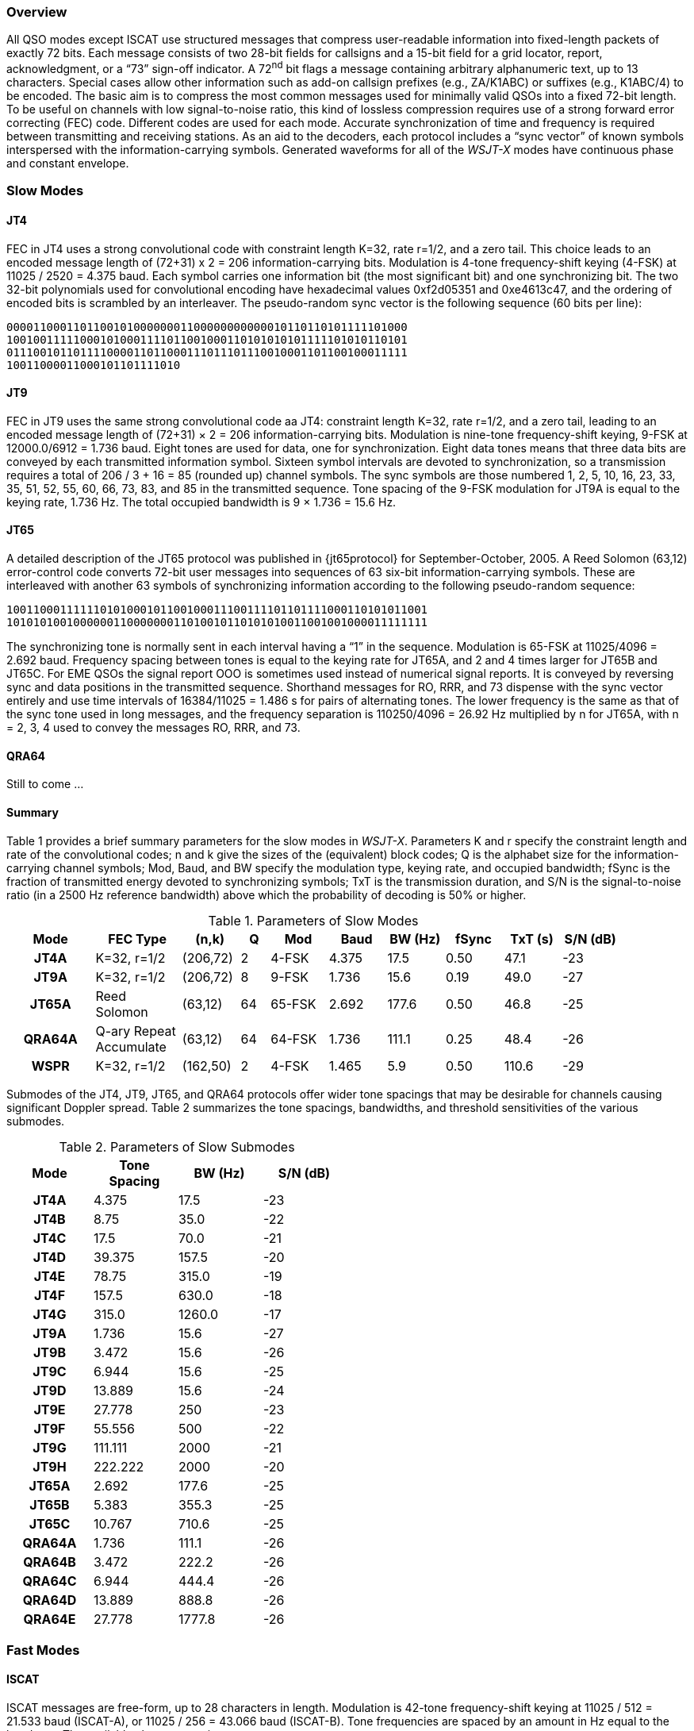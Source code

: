 [[PROTOCOL_OVERVIEW]]
=== Overview

All QSO modes except ISCAT use structured messages that compress
user-readable information into fixed-length packets of exactly 72
bits.  Each message consists of two 28-bit fields for callsigns and a
15-bit field for a grid locator, report, acknowledgment, or a "`73`"
sign-off indicator.  A 72^nd^ bit flags a message containing arbitrary
alphanumeric text, up to 13 characters.  Special cases allow other
information such as add-on callsign prefixes (e.g., ZA/K1ABC) or
suffixes (e.g., K1ABC/4) to be encoded. The basic aim is to compress
the most common messages used for minimally valid QSOs into a fixed
72-bit length.  To be useful on channels with low signal-to-noise
ratio, this kind of lossless compression requires use of a strong
forward error correcting (FEC) code.  Different codes are used for
each mode.  Accurate synchronization of time and frequency is required
between transmitting and receiving stations.  As an aid to the
decoders, each protocol includes a "`sync vector`" of known symbols
interspersed with the information-carrying symbols.  Generated
waveforms for all of the _WSJT-X_ modes have continuous phase and 
constant envelope.

[[SLOW_MODES]]
=== Slow Modes

[[JT4PRO]]
==== JT4

FEC in JT4 uses a strong convolutional code with constraint length
K=32, rate r=1/2, and a zero tail. This choice leads to an encoded
message length of (72+31) x 2 = 206 information-carrying bits.
Modulation is 4-tone frequency-shift keying (4-FSK) at 11025 / 2520 =
4.375 baud.  Each symbol carries one information bit (the most
significant bit) and one synchronizing bit.  The two 32-bit
polynomials used for convolutional encoding have hexadecimal values
0xf2d05351 and 0xe4613c47, and the ordering of encoded bits is
scrambled by an interleaver.  The pseudo-random sync vector is the
following sequence (60 bits per line):

 000011000110110010100000001100000000000010110110101111101000
 100100111110001010001111011001000110101010101111101010110101
 011100101101111000011011000111011101110010001101100100011111
 10011000011000101101111010


[[JT9PRO]]
==== JT9

FEC in JT9 uses the same strong convolutional code aa JT4: constraint
length K=32, rate r=1/2, and a zero tail, leading to an encoded
message length of (72+31) × 2 = 206 information-carrying
bits. Modulation is nine-tone frequency-shift keying, 9-FSK at
12000.0/6912 = 1.736 baud.  Eight tones are used for data, one for
synchronization. Eight data tones means that three data bits are
conveyed by each transmitted information symbol. Sixteen symbol
intervals are devoted to synchronization, so a transmission requires a
total of 206 / 3 + 16 = 85 (rounded up) channel symbols. The sync
symbols are those numbered 1, 2, 5, 10, 16, 23, 33, 35, 51, 52, 55,
60, 66, 73, 83, and 85 in the transmitted sequence.  Tone spacing of
the 9-FSK modulation for JT9A is equal to the keying rate, 1.736 Hz.
The total occupied bandwidth is 9 × 1.736 = 15.6 Hz.

[[JT65PRO]]
==== JT65

A detailed description of the JT65 protocol was published in
{jt65protocol} for September-October, 2005. A Reed Solomon (63,12)
error-control code converts 72-bit user messages into sequences of 63
six-bit information-carrying symbols.  These are interleaved with
another 63 symbols of synchronizing information according to the
following pseudo-random sequence:

 100110001111110101000101100100011100111101101111000110101011001
 101010100100000011000000011010010110101010011001001000011111111


The synchronizing tone is normally sent in each interval having a
"`1`" in the sequence. Modulation is 65-FSK at 11025/4096 = 2.692
baud.  Frequency spacing between tones is equal to the keying rate for
JT65A, and 2 and 4 times larger for JT65B and JT65C.  For EME QSOs the
signal report OOO is sometimes used instead of numerical signal
reports. It is conveyed by reversing sync and data positions in the
transmitted sequence.  Shorthand messages for RO, RRR, and 73 dispense
with the sync vector entirely and use time intervals of 16384/11025 =
1.486 s for pairs of alternating tones. The lower frequency is the
same as that of the sync tone used in long messages, and the frequency
separation is 110250/4096 = 26.92 Hz multiplied by n for JT65A, with n
= 2, 3, 4 used to convey the messages RO, RRR, and 73.

[[QRA64_PROTOCOL]]
==== QRA64

Still to come ...

[[SLOW_SUMMARY]]
==== Summary

Table 1 provides a brief summary parameters for the slow modes in
_WSJT-X_.  Parameters K and r specify the constraint length and rate
of the convolutional codes; n and k give the sizes of the (equivalent)
block codes; Q is the alphabet size for the information-carrying
channel symbols; Mod, Baud, and BW specify the modulation type, keying
rate, and occupied bandwidth; fSync is the fraction of transmitted
energy devoted to synchronizing symbols; TxT is the transmission
duration, and S/N is the signal-to-noise ratio (in a 2500 Hz reference
bandwidth) above which the probability of decoding is 50% or higher.

[[SLOW_TAB]]
.Parameters of Slow Modes
[width="90%",cols="3h,^3,^2,^1,^2,^2,^2,^2,^2,^2",frame=topbot,options="header"]
|===============================================================================
|Mode  |FEC Type   |(n,k)   | Q|  Mod | Baud |BW (Hz)|fSync|TxT (s)|S/N (dB)
|JT4A  |K=32, r=1/2|(206,72)| 2| 4-FSK| 4.375|  17.5 | 0.50| 47.1   | -23
|JT9A  |K=32, r=1/2|(206,72)| 8| 9-FSK| 1.736|  15.6 | 0.19| 49.0   | -27
|JT65A |Reed Solomon|(63,12) |64|65-FSK| 2.692| 177.6 | 0.50| 46.8   | -25
|QRA64A|Q-ary Repeat Accumulate|(63,12) |64|64-FSK| 1.736| 111.1 | 0.25| 48.4   | -26
| WSPR |K=32, r=1/2|(162,50)| 2| 4-FSK| 1.465|   5.9 | 0.50|110.6   | -29
|===============================================================================

Submodes of the JT4, JT9, JT65, and QRA64 protocols offer wider tone
spacings that may be desirable for channels causing significant
Doppler spread.  Table 2 summarizes the tone spacings, bandwidths, and
threshold sensitivities of the various submodes.

[[SLOW_SUBMODES]]
.Parameters of Slow Submodes
[width="50%",cols="h,3*^",frame=topbot,options="header"]
|=====================================
|Mode  |Tone Spacing  |BW (Hz)|S/N (dB)
|JT4A  |4.375|  17.5  |-23
|JT4B  |8.75 |  35.0  |-22
|JT4C  |17.5 |  70.0  |-21
|JT4D  |39.375| 157.5 |-20
|JT4E  |78.75|  315.0 |-19
|JT4F  |157.5|  630.0 |-18
|JT4G  |315.0| 1260.0 |-17
|JT9A  |1.736|  15.6  |-27
|JT9B  |3.472|  15.6  |-26
|JT9C  |6.944|  15.6  |-25
|JT9D  |13.889|  15.6 |-24
|JT9E  |27.778|   250 |-23
|JT9F  |55.556|   500 |-22
|JT9G  |111.111| 2000 |-21
|JT9H  |222.222| 2000 |-20
|JT65A |2.692| 177.6  |-25
|JT65B |5.383| 355.3  |-25
|JT65C |10.767| 710.6 |-25
|QRA64A|1.736| 111.1  |-26
|QRA64B|3.472| 222.2  |-26
|QRA64C|6.944| 444.4  |-26
|QRA64D|13.889| 888.8 |-26
|QRA64E|27.778|1777.8 |-26
|=====================================

[[FAST_MODES]]
=== Fast Modes

==== ISCAT

ISCAT messages are free-form, up to 28 characters in length.
Modulation is 42-tone frequency-shift keying at 11025 / 512 = 21.533
baud (ISCAT-A), or 11025 / 256 = 43.066 baud (ISCAT-B).  Tone
frequencies are spaced by an amount in Hz equal to the baud rate.  The
available character set is

----
 0123456789ABCDEFGHIJKLMNOPQRSTUVWXYZ /.?@-
----

Transmissions consist of sequences of 24 symbols: a synchronizing
pattern of four symbols at tone numbers 0, 1, 3, and 2, followed by
two symbols with tone number corresponding to (message length) and
(message length + 5), and finally 18 symbols conveying the user's
message, sent repeatedly character by character.  The message always
starts with +@+, the beginning-of-message symbol, which is not
displayed to the user.  The sync pattern and message-length indicator
have a fixed repetition period, recurring every 24 symbols.  Message
information occurs periodically within the 18 symbol positions set
aside for its use, repeating at its own natural length.

For example, consider the user message +CQ WA9XYZ+.  Including the
beginning-of-message symbol +@+, the message is 10 characters long.
Using the character sequence displayed above to indicate tone numbers,
the transmitted message will therefore start out as shown in the first
line below:

----
 0132AF@CQ WA9XYZ@CQ WA9X0132AFYZ@CQ WA9XYZ@CQ W0132AFA9X ...
 sync##                  sync##                 sync##
----

Note that the first six symbols (four for sync, two for message
length) repeat every 24 symbols.  Within the 18 information-carrying
symbols in each 24, the user message +@CQ WA9XYZ+ repeats at its own
natural length, 10 characters.  The resulting sequence is extended as
many times as will fit into a Tx sequence.

==== JT9

The JT9 slow modes all use keying rate 4.375 baud.  By contrast, with
the *Fast* setting submodes JT9E-H adjust the keying rate to match the
increased tone spacings.  Message durations are therefore much
shorter, and they are sent repeatedly throughout each Tx sequence.
For details see Table 3, below.

==== MSK144

Standard MSK144 messages are structured in the same way as those in
the slow modes, with a 72 bits of user information.  Forward error
correction is implemented by first augmenting the 72 message bits with
an 8-bit CRC calculated from the message bits. The CRC is used to
detect and eliminate most false decodes at the receiver. The resulting
80-bit augmented message is mapped to a 128-bit codeword using a
(128,80) binary low-density-parity-check (LDPC) code designed by K9AN
specifically for this purpose.  Two 8-bit synchronizing sequences are
added to make a message frame 144 bits long.  Modulation is Offset
Quadrature Phase-Shift Keying (OQPSK) at 2000 baud. Even-numbered bits
are conveyed over the in-phase channel, odd-numbered bits on the
quadrature channel.  Individual symbols are shaped with half-sine
profiles, thereby ensuring a generated waveform with constant
envelope, equivalent to a Minimum Shift Keying (MSK) waveform.  Frame
duration is 72 ms, so the effective character transmission rate for
standard messages is up to 250 cps.

MSK144 also supports short-form messages that can be used after QSO
partners have exchanged both callsigns.  Short messages consist of 4
bits encoding a signal report, R+report, RRR, or 73, together with a
12-bit hash code based on the ordered pair of "`to`" and "`from`"
callsigns.  Another specially designed LDPC (32,16) code provides
error correction, and an 8-bit synchronizing vector is appended to
make up a 40-bit frame.  Short-message duration is thus 20 ms, and
short messages can be decoded from very short meteor pings.

The 72 ms or 20 ms frames of MSK144 messages are repeated without gaps
for the full duration of a transmission cycle. For most purposes, a
cycle duration of 15 s is suitable and recommended for MSK144.

The modulated MSK144 signal occupies the full bandwidth of a SSB
transmitter, so transmissions are always centered at audio frequency
1500 Hz. For best results, transmitter and receiver filters should be
adjusted to provide the flattest possible response over the range
300Hz to 2700Hz. The maximum permissible frequency offset between you
and your QSO partner ± 200 Hz.

==== Summary

.Parameters of Fast Modes
[width="90%",cols="3h,^3,^2,^1,^2,^2,^2,^2,^2",frame="topbot",options="header"]
|=====================================================================
|Mode     |FEC Type   |(k,n)   | Q|  Mod | Baud |BW (Hz)|fSync|TxT (s)
|ISCAT-A  |   -       |  -     |42|42-FSK| 21.5 |  905  | 0.17| 1.176 
|ISCAT-B  |   -       |  -     |42|42-FSK| 43.1 | 1809  | 0.17| 0.588 
|JT9E     |K=32, r=1/2|(206,72)| 8| 9-FSK| 25.0 |  225  | 0.19| 3.400 
|JT9F     |K=32, r=1/2|(206,72)| 8| 9-FSK| 50.0 |  450  | 0.19| 1.700 
|JT9G     |K=32, r=1/2|(206,72)| 8| 9-FSK|100.0 |  900  | 0.19| 0.850 
|JT9H     |K=32, r=1/2|(206,72)| 8| 9-FSK|200.0 | 1800  | 0.19| 0.425 
|MSK144   |LDPC       |(128,72)| 2| OQPSK| 2000 | 2000  | 0.11| 0.072 
|MSK144 Sh|LDPC       |(32,16) | 2| OQPSK| 2000 | 2000  | 0.20| 0.020 
|=====================================================================
